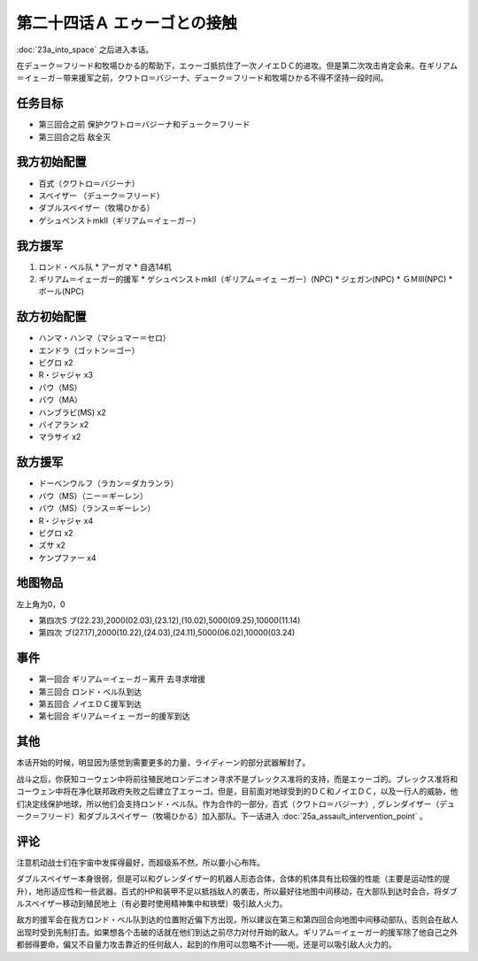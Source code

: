 第二十四话Ａ エゥーゴとの接触
================================

:doc:`23a_into_space` 之后进入本话。

在デューク＝フリード和牧場ひかる的帮助下，エゥーゴ抵抗住了一次ノイエＤＣ的进攻。但是第二次攻击肯定会来。在ギリアム＝イェ－ガ－带来援军之前，クワトロ＝バジーナ、デューク＝フリード和牧場ひかる不得不坚持一段时间。

-------------
任务目标
-------------

* 第三回合之前 保护クワトロ＝バジーナ和デューク＝フリード
* 第三回合之后 敌全灭

-------------
我方初始配置
-------------

* 百式（クワトロ＝バジーナ）

* スペイザー （デューク＝フリード）

* ダブルスペイザー（牧場ひかる）

* ゲシュペンストmkII（ギリアム＝イェ－ガ－）

-------------
我方援军
-------------

#. ロンド・ベル队
   * アーガマ
   * 自选14机
#. ギリアム＝イェーガー的援军
   * ゲシュペンストmkII（ギリアム＝イェ ーガー）(NPC)
   * ジェガン(NPC)
   * ＧＭⅢ(NPC)
   * ボール(NPC)

-------------
敌方初始配置
-------------

* ハンマ・ハンマ（マシュマー＝セロ）
* エンドラ（ゴットン＝ゴー）
* ビグロ x2
* R・ジャジャ x3
* バウ（MS）
* バウ（MA）
* ハンブラビ(MS) x2
* バイアラン x2
* マラサイ x2

-------------
敌方援军
-------------

* ドーベンウルフ（ラカン＝ダカランラ）
* バウ（MS）（ニー＝ギーレン）
* バウ（MS）（ランス＝ギーレン）
* R・ジャジャ x4
* ビグロ x2
* ズサ x2
* ケンプファー x4

-------------
地图物品
-------------

左上角为0，0

* 第四次S ブ(22.23),2000(02.03),(23.12),(10.02),5000(09.25),10000(11.14) 
* 第四次 ブ(27.17),2000(10.22),(24.03),(24.11),5000(06.02),10000(03.24) 

-------------
事件
-------------

* 第一回合 ギリアム＝イェ－ガ－离开 去寻求增援
* 第三回合 ロンド・ベル队到达
* 第五回合 ノイエＤＣ援军到达
* 第七回合 ギリアム＝イェ ーガー的援军到达

-------------
其他
-------------

本话开始的时候，明显因为感觉到需要更多的力量，ライディーン的部分武器解封了。

战斗之后，你获知コーウェン中将前往殖民地ロンデニオン寻求不是ブレックス准将的支持，而是エゥーゴ的。ブレックス准将和コーウェン中将在净化联邦政府失败之后建立了エゥーゴ。但是，目前面对地球受到的ＤＣ和ノイエＤＣ，以及一行人的威胁，他们决定线保护地球，所以他们会支持ロンド・ベル队。作为合作的一部分，百式（クワトロ＝バジーナ）, グレンダイザー（デューク＝フリード）和ダブルスペイザー（牧場ひかる）加入部队。下一话进入 :doc:`25a_assault_intervention_point` 。

-------------
评论
-------------

注意机动战士们在宇宙中发挥得最好，而超级系不然，所以要小心布阵。

ダブルスペイザー本身很弱，但是可以和グレンダイザー的机器人形态合体，合体的机体具有比较强的性能（主要是运动性的提升），地形适应性和一些武器。百式的HP和装甲不足以抵挡敌人的袭击，所以最好往地图中间移动，在大部队到达时会合。将ダブルスペイザー移动到殖民地上（有必要时使用精神集中和铁壁）吸引敌人火力。

敌方的援军会在我方ロンド・ベル队到达的位置附近偏下方出现，所以建议在第三和第四回合向地图中间移动部队，否则会在敌人出现时受到先制打击。如果想各个击破的话就在他们到达之前尽力对付开始的敌人。ギリアム＝イェーガー的援军除了他自己之外都弱得要命，偏又不自量力攻击靠近的任何敌人，起到的作用可以忽略不计——呃，还是可以吸引敌人火力的。
